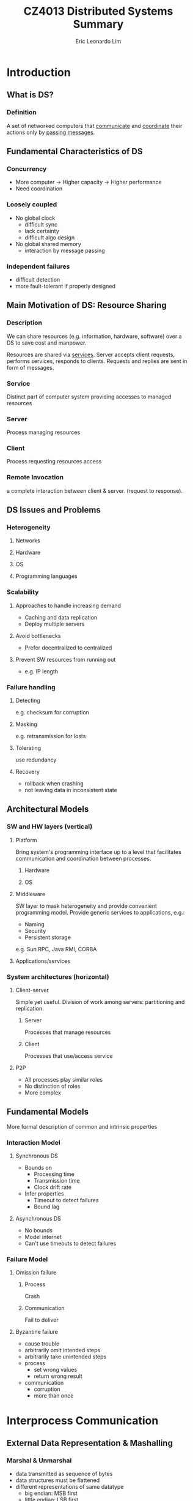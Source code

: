 #+TITLE: CZ4013 Distributed Systems Summary
#+AUTHOR: Eric Leonardo Lim
#+HTML_HEAD: <style type="text/css">body{ max-width:50%; margin:auto; }</style>
* Introduction
** What is DS?
*** Definition
A set of networked computers that _communicate_ and _coordinate_ their actions only by _passing messages_.
** Fundamental Characteristics of DS
*** Concurrency
- More computer -> Higher capacity -> Higher performance
- Need coordination
*** Loosely coupled
- No global clock
  - difficult sync
  - lack certainty
  - difficult algo design
- No global shared memory
  - interaction by message passing
*** Independent failures
- difficult detection
- more fault-tolerant if properly designed
** Main Motivation of DS: Resource Sharing
*** Description
We can share resources (e.g. information, hardware, software) over a DS to save cost and manpower.

Resources are shared via _services_. Server accepts client requests, performs services, responds to clients. Requests and replies are sent in form of messages.
*** Service
Distinct part of computer system providing accesses to managed resources
*** Server
Process managing resources
*** Client
Process requesting resources access 
*** Remote Invocation
a complete interaction between client & server. (request to response).
** DS Issues and Problems
*** Heterogeneity
**** Networks
**** Hardware
**** OS
**** Programming languages
*** Scalability
**** Approaches to handle increasing demand
- Caching and data replication
- Deploy multiple servers
**** Avoid bottlenecks
- Prefer decentralized to centralized
**** Prevent SW resources from running out
- e.g. IP length
*** Failure handling
**** Detecting
e.g. checksum for corruption
**** Masking
e.g. retransmission for losts
**** Tolerating
use redundancy
**** Recovery
- rollback when crashing
- not leaving data in inconsistent state
** Architectural Models
*** SW and HW layers (vertical)
**** Platform
Bring system's programming interface up to a level that facilitates communication and coordination between processes.
***** Hardware
***** OS
**** Middleware
SW layer to mask heterogeneity and provide convenient programming model.
Provide generic services to applications, e.g.:
- Naming
- Security
- Persistent storage
e.g. Sun RPC, Java RMI, CORBA
**** Applications/services
*** System architectures (horizontal)
**** Client-server
Simple yet useful. Division of work among servers: partitioning and replication.
***** Server
Processes that manage resources
***** Client
Processes that use/access service
**** P2P
- All processes play similar roles
- No distinction of roles
- More complex
** Fundamental Models
More formal description of common and intrinsic properties
*** Interaction Model
**** Synchronous DS
- Bounds on
  - Processing time
  - Transmission time
  - Clock drift rate
- Infer properties
  - Timeout to detect failures
  - Bound lag
**** Asynchronous DS
- No bounds
- Model internet
- Can't use timeouts to detect failures
*** Failure Model
**** Omission failure
***** Process
Crash
***** Communication
Fail to deliver
**** Byzantine failure
- cause trouble
- arbitrarily omit intended steps
- arbitrarily take unintended steps
- process
  - set wrong values
  - return wrong result
- communication
  - corruption
  - more than once
* Interprocess Communication
** External Data Representation & Mashalling
*** Marshal & Unmarshal
- data transmitted as sequence of bytes
- data structures must be flattened
- different representations of same datatype
  - big endian: MSB first
  - little endian: LSB first
- extrenal data representation
  - agreed standard for representation
- interprocess communication
  - define standard
  - marshalling
    - structured & primitive -> external data representation
  - unmarshalling
    - external data representation -> structured & primitive
*** CORBA's Common Data Representation
- can represent all primitive and constructed datatypes
- types of data items are not given
- it is assumed that sender and recipient have common knowledge of order and types of data items
*** Java object serialization
Deserialization does not require prior knowledge of object types.

#+BEGIN_SRC java
class Person implements Serializable{
  private String name;
  private String place;
  private int year;
}
#+END_SRC

Person {"Smith","London",1934} will be serialized as:
- Person
- Version number (8 bytes)
- h0 (class handle)
- 3 (# of fields)
- int year
- java.lang.String name
- java.lang.String place
- 1934
- 5 Smith
- 6 London
- h1 (object handle)

#+BEGIN_SRC java
class Person implements Serializable{
  private Person one;
  private Person two;
  public Couple(Person a, Person b){
    one = a;
    two = b;
  }
}
#+END_SRC

Couple { {"Smith","London",1934} , {"Jones","Paris",1945} } will be serialized as:
- Couple
- 8 byte version number
- h0
- 2
- Person one
- Person two
- Person
- 8 byte version number
- h1
- 3
- int year
- java.lang.String name
- java.lang.String place
- 1934
- 5 Smith
- 6 London
- h2
- 1945
- 5 Jones
- 5 Paris
- h3
- h4

** Client-Server Communication
*** Reliability
**** Validity
Message reaches destination
**** Integrity
- Message received = message sent
- Received only once
*** UDP
**** Features
- no ack or retries
- fragmentation for message larger than max
- not reliable
  - integrity
    - checksum
  - no validity
    - communication omission failure
- for quick response, can assume reliability, manual fault handling
**** Goal
To build reliable protocol over UDP:
- use timeout
  - solve lost request problem
  - but lost reply may imply more than once execution if operation is non-idempotent
- use requestID to filter out duplicates

*** TCP
**** Features
- abstraction of reliable stream
  - connection-oriented
    - setup connection before data transfer
  - ack and retries
  - tranparent message size segmentation
- reliable
  - integrity
    - checksum
    - sequence number
  - validity
    - ack
    - timeouts
- overhead
  - store state info
  - transmission overhead
  - latency from connection setup
**** Goal
To reduce of overhead of protocols over TCP:
- send requests and replies over same connection
  - avoid multiple TCP slow-starts
  - amortize connection establishment overhad
* Distributed Objects & Remote Invocation
** Object Model
consists of a collection of interacting objects
- communicate by invoking methods
- to invoke a method, need...
    - object reference
    - method name
    - arguments
- interface defines method signatures
    - definitions only
    - no implementation
    - implementation can be changed without changing interface
- exceptions:
    - errors
    - unexpected conditions
** Distributed Object Model
*** Description
- servers manage objects, clients invoke methods w/ RMI
- remote method invocation
  - between objects in different processes
- local method invocation
  - between objects in same process
- remote objects
  - objects that can receive remote invocations
- to invoke a method, need
  - remote object reference
    - created by server
    - obtained by client to access object
  - method name
  - arguments
- remote interface
  - specifies methods that can be invoked remotely
  - defined by
    - Java interface
    - CORBA Interface Definition Language (IDL)
- exception raised by RMI due to
  - distribution
    - timeouts
    - lost messages
  - method exceptions

*** Invocation Semantics
**** Maybe
- No retransmission
- If result, server executed method.
- If no result,
  - communication omission failure
    - request lost
      - not executed
    - reply lost
      - executed
  - process omission failure
    - executed/not executed
- e.g. CORBA for void methods
**** At-least-once
- Retransmission
- If result, server executed method >=1x
- If no result, ??
- Acceptable if idempotent
- e.g. Sun RPC
**** At-most-once
- Retransmission and duplicate-filtering
- If result, server executed method 1x
- If no result, <=1x
- e.g. Java RMI and CORBA
** Architecture of RMI
*** Proxy
- 1 proxy foreach class of remote object reference
- proxy implements methods in remote interface
  - transparency of RMI
- marshals arguments and unmarshals results
*** Communication Modules
- transmit request/reply
- e.g. messageType + requestID + remoteObjectReference + methodID + arguments
*** Skeleton
- 1 skeleton foreach class of remote object
- implements methods in remote interface
- unmarshals arguments, invokes method, marshals results
*** Binder
- name service that maintains mappings
  - object name -> remote object references
- server register remote objects by name in binders
- clients look up references
*** Description
- proxy and skeleton automatically generated by interface compiler
  - Java -> Java RMI compiler
  - CORBA -> use interface compiler
- server
  - skeleton
  - real implementation of methods
- client
  - proxy

For client to obtain RMI,
- remote object references may not be available at programming
- object names in text form are more convenient
** Java RMI Example
*** Polling
**** Architecture
***** Servant
Implement methods in remote interface
***** Server
- create remote objects
- register them in RMIregistry
***** Client
Lookup remote objects and access them
**** RMI registry
Binder for Java RMI
- map URL-style names -> remote object reference
- an instance of RMIregistry must run on each server
- two cases:
  - shared by all servers of different remote objects on same host (port 1099)
  - 1 registry per server, each different port
**** Implementation
***** How to compile
1. Compile remote interface
   - generate proxies
   - generate skeletons
2. Compile source codes
3. Start server
4. Start client
***** Example 1
- Remote interface
#+BEGIN_SRC java
import java.rmi.*;

public interface City extends Remote{
  int getPopulation(String x) throws RemoteException;
}
#+END_SRC

- Servant class
#+BEGIN_SRC java
import java.rmi.*;
import java.rmi.server.*;

public class CityImpl extends UnicastRemoteObject implements City{
  public CityImpl throws RemoteException{
    super();
  }
  public int getPopulation(String x) throws RemoteException{
  
  }
}
#+END_SRC
- Server class
#+BEGIN_SRC java
import java.rmi.*;
import java.rmi.server.*;

public class CityServer{
  public static void main(String args[]){
    try{
      CityImpl ci = new CityImpl();
      Naming.rebind("rmi://.../City",ci);
    }catch(Exception e){}
  }
}
#+END_SRC

- Client class
#+BEGIN_SRC java
import java.rmi.*;

public class CityClient{
  public static void main(String args[]){
    try{
      City c = (City) Naming.lookup("rmi://.../City");
      c.getPopulation("Toronto");
    }
    catch (RemoteException e){}
    catch (Exception e){}
  }
}
#+END_SRC

*** Callback
Server informs when updated.
How to implement?
- client creates callback remote object
#+BEGIN_SRC java
public interface Callback extends Remote{
  void cbMethod() throws RemoteException;
}
#+END_SRC
- server provides ~register(Callback cb)~ and ~deregister(Callback cb)~
#+BEGIN_SRC java
void register(Callback cbObject) throws RemoteException;
void deregister(Callback cbObject) throws RemoteException;
#+END_SRC
- when event occurs, server invokes method in ~Callback~
* Distributed File Systems
** Introduction
*** File System
- allow multiple clients to share access to files
- provides API to programmers

Elements:
- files
  - contain data and attributes
- directories
  - special types of files
  - mapping: text names -> internal file identifiers
  - serve as folders of files
  - form hierarchical structure
*** Distributed File System
**** Features
- support file accesses throughout an intranet
- new features
  - distributed naming and location
  - component to deal with client-server communication
**** Requirements
***** Transparency
- access
  - same interface for accesses to local & remote files
- location
  - uniform file name space
***** File replication & consistency maintenance
- to improve performance and enhance scalability
- enhance fault tolerance
- thus need to maintain consistency
***** Fault tolerance
****** Stateful
- remembers client's previous operations
- inter-dependent requests
- heavier server demand
- difficult setup and recovery on crashes
  - server must restore/notify after restart
  - server must detect client crashes and discard states
****** Stateless
- untracked independent self-contained requests
- easy setup and restore
- less burden
- heavier network demand
** Sun NFS
*** Overview
- access transparency
  - apps use same file operations for both local & remote
- no location tranparency
  - different clients can mount server dir to different local dirs
- stateless servers and idempotent operations
  - no need to recover state
  - server unaffected by client failure
- approximate one-copy update semantics
*** Architecture
- symmetric client-server relationship
  - each computer in network can act both as client/server
- OS independent design
- files are accessed by means of file IDs
  - file IDs is reference to file in the FS
  - file IDs are called file handles in NFS
    - FS ID
    - ID for file in FS
*** Client-Server Communication
**** NFS Server Interface
- operations used by NFS client in RPC
- not used directly by user programs
- stateles and idempotent operations
  - no open close and RW pointer
  - self contained
**** NFS Client
- supply interface suitable for use by conventional programs
  - emulates UNIX FS emantics
- transfer blocks of files to/from NFS servers
**** Mount Service
***** Overview
- server exports FS
  - mount service process runs
  - ~/etc/exports~:
    - names of local FS available for remote mounting
    - hosts permitted to mount
- client mounts FS
  - use modified UNIX mount to request mounting
    - remote host name
    - pathname in remote FS
    - local name
  - communicates with mount service using RPC protocol
    - request: remote dir pathname to server
    - reply: file handle of dir
  - maintains table of mounted FS
  - NFS doesn't enforce single network-wide file namespace
    - can assign different local names to remote directory
***** Pathname Translation
Suppose ~/~ of remote server is mounted. To access ~/bin/draw/readme~:
1. ~binfh = lookup(rootfh,"bin")~
2. ~drawfh = lookup(binfh,"draw")~
3. ~readmefh = lookup(drawfh,"readme")~
Efficiency can be improved by caching.
*** Client Caching
- caches results of RW etc
  - to reduce communication with server
  - block granularity
  - mainly in main memory
- comparison
  - local systems
    - one-copy update semantics
      - when file modified, all other clients see updates immediately
  - distributed systems
    - approximation to one-copy update semantics
- writes by client do not result in immediate updating of cached copies of same file in other clients
- potentially different versions of files across different clients
- to maintain consistency, clients should poll server
- cache is fresh when ~T-Tc < t~
- otherwise, need to poll validity

** AFS and Code File Systems
*** AFS Architecture
**** Features
- scalable
- two partitions of nodes
  - dedicated file servers
  - large number of clients
- similar to NFS
  - access to files via normal UNIX operations
  - venus clients and vice servers communicate using RPC
  - user programs use conventional UNIX pathnames to refer to files
  - venus translates pathnames into file IDs using step-by-step lookups from dirs in vice servers
  - files accesses by the obtained file IDs
**** Shared File Namespace
- shared file namespace
  - vice servers maintain global shared file namespace
  - venus clients follow
- clients have access to shared namespace by special local subdir e.g. /afs
  - client access file in /afs/ -> venus ensures appropriate part mounted
  - when mounting, venus ensures naming graph rooted at this subdir is always subgraph of complete shared namespace maintained by vice servers
  - shared files have same pathname
**** Volume
- easy replication, location, movement
  - basic unit of mounting and replication
  - smaller than UNIX FS
  - volume = partial subtree in shared namespace maintain by vice servers
**** Replication
- each file is contained in =1 logical volume
- volume may be replicated
- each logical volume is associated with a RVID
  - location and replication independent
- each physical volume has own VID
  - location dependent
- each shared file is identified by file ID
  - RVID + file handle
- consistency
  - read-one, write-all
**** Location
- Volume replication DB
  - RVID -> VIDs
- Volume location DB
  - VID -> server
So the file ID is transformed from RVID + file handle to Server + file handle after being passed to Volume replication DB and Volume location DB. Databases are fully replicated at each server.
*** Whole-File Serving and Caching
*** Coda File System
* P2P File Sharing Systems
** Introduction
** Unstructured P2P File Sharing
*** Napster
*** Gnutella
*** KaZaA
** Structured DHT Systems
*** DHT Services
*** Consistent Hashing
*** Chord
* Name Services
** Names and Name Services
** Domain Name System
*** Example

* Time and Global States
** Synchronizing Physical Clocks
** Causal Ordering and Logical Clocks
** Global States
** Distributed Debugging
* Coordination and Agreement
** Distributed Mutex
** Election
** Consensus Problem
** Summary
* Replication and Consistency
** Introduction
** Data-Centric Consistency Models & Protocols
** Client-Centric Consistency Models & Protocols
